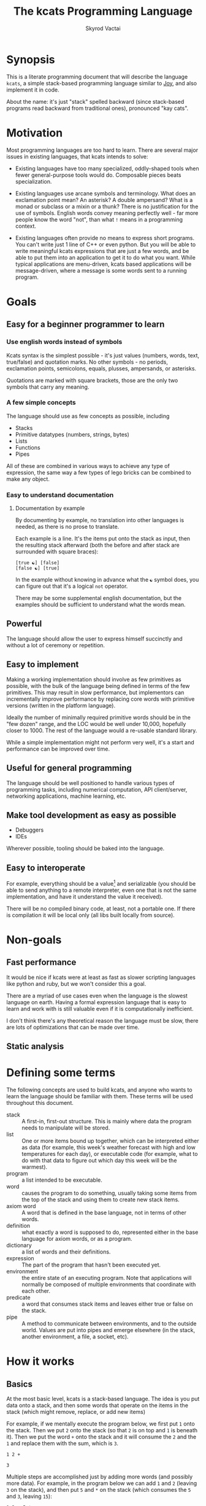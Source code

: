 # -*- mode: org; -*-
#+HTML_HEAD: <link rel="stylesheet" type="text/css" href="http://www.pirilampo.org/styles/readtheorg/css/htmlize.css"/>
#+HTML_HEAD: <link rel="stylesheet" type="text/css" href="http://www.pirilampo.org/styles/readtheorg/css/readtheorg.css"/>
#+HTML_HEAD: <style> pre.src { background: black; color: white; } #content { max-width: 1000px } </style>
#+HTML_HEAD: <script src="https://ajax.googleapis.com/ajax/libs/jquery/2.1.3/jquery.min.js"></script>
#+HTML_HEAD: <script src="https://maxcdn.bootstrapcdn.com/bootstrap/3.3.4/js/bootstrap.min.js"></script>
#+HTML_HEAD: <script type="text/javascript" src="http://www.pirilampo.org/styles/lib/js/jquery.stickytableheaders.js"></script>
#+HTML_HEAD: <script type="text/javascript" src="http://www.pirilampo.org/styles/readtheorg/js/readtheorg.js"></script>
#+HTML_HEAD: <link rel="stylesheet" type="text/css" href="styles.css"/>

#+TITLE: The kcats Programming Language
#+AUTHOR: Skyrod Vactai
#+BABEL: :cache yes
#+OPTIONS: toc:4 h:4
#+STARTUP: showeverything
#+PROPERTY: header-args:clojure :noweb yes :tangle src/kcats/core.clj :results value silent
#+TODO: TODO(t) INPROGRESS(i) | DONE(d) CANCELED(c)

* Synopsis
This is a literate programming document that will describe the
language =kcats=, a simple stack-based programming language similar to
[[https://en.wikipedia.org/wiki/Joy_(programming_language)][Joy]], and also implement it in code.

About the name: it's just "stack" spelled backward (since stack-based
programs read backward from traditional ones), pronounced "kay cats".
* Motivation
Most programming languages are too hard to learn. There are several
major issues in existing languages, that kcats intends to solve:

+ Existing languages have too many specialized, oddly-shaped tools
  when fewer general-purpose tools would do. Composable pieces beats
  specialization.

+ Existing languages use arcane symbols and terminology. What does an
  exclamation point mean? An asterisk? A double ampersand? What
  is a monad or subclass or a mixin or a thunk? There is no
  justification for the use of symbols. English words convey meaning
  perfectly well - far more people know the word "not", than what
  =!= means in a programming context.

+ Existing languages often provide no means to express short
  programs. You can't write just 1 line of C++ or even python. But you
  will be able to write meaningful kcats expressions that are just a
  few words, and be able to put them into an application to get it to
  do what you want. While typical applications are menu-driven, kcats
  based applications will be message-driven, where a message is some
  words sent to a running program. 
* Goals
** Easy for a beginner programmer to learn
*** Use english words instead of symbols
Kcats syntax is the simplest possible - it's just values (numbers,
words, text, true/false) and quotation marks. No other symbols - no
periods, exclamation points, semicolons, equals, plusses, ampersands,
or asterisks.

Quotations are marked with square brackets, those are the only two
symbols that carry any meaning. 
*** A few simple concepts
The language should use as few concepts as possible, including

+ Stacks
+ Primitive datatypes (numbers, strings, bytes)
+ Lists
+ Functions
+ Pipes

All of these are combined in various ways to achieve any type of
expression, the same way a few types of lego bricks can be combined to
make any object.
*** Easy to understand documentation
**** Documentation by example
By documenting by example, no translation into other languages is
needed, as there is no prose to translate.

Each example is a line. It's the items put onto the stack as input,
then the resulting stack afterward (both the before and after stack
are surrounded with square braces):

#+BEGIN_EXAMPLE
[true ☯] [false]
[false ☯] [true]
#+END_EXAMPLE

In the example without knowing in advance what the =☯= symbol does, you
can figure out that it's a logical =not= operator.

There may be some supplemental english documentation, but the examples
should be sufficient to understand what the words mean.
** Powerful
The language should allow the user to express himself succinctly and
without a lot of ceremony or repetition.
** Easy to implement
Making a working implementation should involve as few primitives as
possible, with the bulk of the language being defined in terms of the
few primitives. This may result in slow performance, but implementors
can incrementally improve performance by replacing core words with
primitive versions (written in the platform language).

Ideally the number of minimally required primitive words should be in
the "few dozen" range, and the LOC would be well under 10,000,
hopefully closer to 1000. The rest of the language would a re-usable
standard library.

While a simple implementation might not perform very well, it's a
start and performance can be improved over time.
** Useful for general programming
The language should be well positioned to handle various types of
programming tasks, including numerical computation, API client/server,
networking applications, machine learning, etc.

** Make tool development as easy as possible
+ Debuggers
+ IDEs

Wherever possible, tooling should be baked into the language.
** Easy to interoperate
For example, everything should be a value[fn:1] and serializable (you
should be able to send anything to a remote interpreter, even one that
is not the same implementation, and have it understand the value it
received).

There will be no compiled binary code, at least, not a portable
one. If there is compilation it will be local only (all libs built
locally from source). 

[fn:1] Everything that makes sense to be a value. References to
real-world resources (like files on a particular disk or network
connections to a particular destination, etc) don't make sense to
serialize. The idea here is that non-serializable items will be just
pipes (and perhaps intermediate objects used to create a pipe, like
File objects, Streams etc).

* Non-goals
** Fast performance
It would be nice if kcats were at least as fast as slower scripting
languages like python and ruby, but we won't consider this a goal.

There are a myriad of use cases even when the language is the slowest
language on earth. Having a formal expression language that is easy to
learn and work with is still valuable even if it is computationally
inefficient.

I don't think there's any theoretical reason the language must be
slow, there are lots of optimizations that can be made over time.
** Static analysis
* Defining some terms
The following concepts are used to build kcats, and anyone who wants
to learn the language should be familiar with them. These terms will
be used throughout this document.
- stack :: A first-in, first-out structure. This is mainly where data
  the program needs to manipulate will be stored.
- list :: One or more items bound up together, which can be
  interpreted either as data (for example, this week's weather
  forecast with high and low temperatures for each day), or executable
  code (for example, what to do with that data to figure out which day
  this week will be the warmest).
- program :: a list intended to be executable.
- word :: causes the program to do something, usually taking some
  items from the top of the stack and using them to create new
  stack items. 
- axiom word :: A word that is defined in the base language, not in
  terms of other words.
- definition :: what exactly a word is supposed to do, represented
  either in the base language for axiom words, or as a
  program.
- dictionary :: a list of words and their definitions.
- expression :: The part of the program that hasn't been executed yet.
- environment :: the entire state of an executing program. Note that
  applications will normally be composed of multiple environments that
  coordinate with each other.
- predicate :: a word that consumes stack items and leaves either true
  or false on the stack.
- pipe :: A method to communicate between environments, and to the
  outside world. Values are put into pipes and emerge elsewhere (in
  the stack, another environment, a file, a socket, etc).
* How it works
** Basics
At the most basic level, kcats is a stack-based language. The idea is
you put data onto a stack, and then some words that operate on the
items in the stack (which might remove, replace, or add new items)

For example, if we mentally execute the program below, we first put
=1= onto the stack. Then we put =2= onto the stack (so that =2= is on
top and =1= is beneath it). Then we put the word =+= onto the stack
and it will consume the =2= and the =1= and replace them with the sum,
which is =3=. 
#+BEGIN_SRC kcats :results code :exports both
1 2 +
#+END_SRC

#+RESULTS:
#+begin_src kcats
3
#+end_src
#+latex: \caption{result}
Multiple steps are accomplished just by adding more words (and
possibly more data). For example, in the program below we can add =1=
and =2= (leaving =3= on the stack), and then put =5= and =*= on
the stack (which consumes the =5= and =3=, leaving =15=):

#+begin_src kcats :results code :exports both
1 2 + 5 *
#+end_src

#+RESULTS:
#+begin_src kcats
15
#+end_src

Here's how it would look step by step (where the =|= separates the
program that hasn't run yet - on the right, from the stack on the
left). The stack's top item is just to the left of the =|=.

#+begin_example
              | 1 2 + 5 * 
            1 | 2 + 5 * 
          1 2 | + 5 *
            3 | 5 *
          3 5 | *
           15 |  
#+end_example

When there is nothing remaining to the right of the =|=, the program
is finished. The result is what is left on the stack (in this case
=15=).

Words can also operate on lists (which will be enclosed in square
brackets, like =[1 2 3]=). You can see below the word =join= combines
two lists.

#+begin_src kcats :results code :exports both
 [1 2 3] [4 5] join
#+end_src

#+RESULTS:
#+begin_src kcats
[1 2 3 4 5]
#+end_src

** Programs that write programs
Things get interesting (and powerful) when you realize you can
manipulate programs exactly the same way as you can any other data.

One thing you can do with a list, is treat it like a program and
=execute= it. Notice that on the 5th and 6th line below, the word
=execute= takes the list from the top of the stack on the left, and
puts its contents back on the right, making it part of the program
remaining to be run!
#+begin_example
                      | 4 5 6 [* +] execute
                    4 | 5 6 [* +] execute
                  4 5 | 6 [* +] execute
                4 5 6 | [* +] execute
          4 5 6 [* +] | execute
                4 5 6 | * +
                 4 30 | +
                   34 |
#+end_example
Note that, when =* += gets moved back to the expression,
there wasn't anything else in the expression. But often there would be
something there. =* += would have gone in *front* of anything
else that was there and been executed first. In other words the
expression acts just like a stack - the last thing in is the first
thing out.

The same way we used =join= to combine two lists, we can combine two
small programs into one, and then =execute= it:

#+begin_src kcats :results code :exports both
4 5 6 [+] [*] join execute
#+end_src

#+RESULTS:
#+begin_src kcats
44
#+end_src

Note that words inside lists don't perform any action when the list is
put on the stack. You can think of it as a quote, a message being
passed along and not acted upon until it reaches the recipient.

** Data types
*** Words
In kcats, words have two main types
+ verbs, which result in actions being performed, and are defined in
  the dictionary
+ nouns or adjectives, which are used as labels or names for things,
  and are not in the dictionary.

The first type, verbs, are used directly in the execution of programs:

#+begin_src kcats :results code :exports both
  1 clone 2 swap
#+end_src

#+RESULTS:
#+begin_src kcats
1 2 1
#+end_src

The second type are used inside lists, often as keys in a map. These
words are never executed, they're used more like you'd use strings or
keywords in other programming languages.

#+begin_src kcats :results code :exports both
  [foo bar baz] [quux] unwrap pack
#+end_src

#+RESULTS:
#+begin_src kcats
[foo bar baz quux]
#+end_src

Note the use of =unwrap= here. What's wrong with just trying to =pack=
=quux= directly into the list? The problem is when kcats encounters a
word during execution, it checks the dictionary to see what to do. If
the word isn't isn't in the dictionary, that's an error.

#+begin_src kcats :results code :exports both
  [foo bar baz] quux pack
#+end_src

#+RESULTS:
#+begin_src kcats
  [[type error]
   [asked [quux]]
   [reason "word is not defined"]
   [unwound [quux pack]]]
  [foo bar baz]
#+end_src

What we want is to get =quux= onto the stack by itself without actually
executing it. We can do that with =[quux] unwrap=. The word =unwrap= does
just what it says, removes the list wrapper and leaves a bare word on
the stack. Another way to go about this is to use =join= so we don't
need =unwrap=:

#+begin_src kcats :results code :exports both
  [foo bar baz] [quux] join
#+end_src

#+RESULTS:
#+begin_src kcats
[foo bar baz quux]
#+end_src

*** Booleans
Kcats doesn't have traditional boolean values =true= and =false=. In
kcats decision making, an empty list =[]= acts like =false=, and
anything else acts like =true=.

#+begin_src kcats :results code :exports both
  [] ["yes"] ["no"] branch
#+end_src

#+RESULTS:
#+begin_src kcats
  "no"
#+end_src

#+begin_src kcats :results code :exports both
  "anything" ["yes"] ["no"] branch
#+end_src

#+RESULTS:
#+begin_src kcats
  "yes"
#+end_src

Some words will return the word =true=, but it's not really a boolean,
it's just the word =true= which has no special meaning other than that
it's an arbitrary truthy value (remember anything that's not an empty
list is "truthy", so any word, including the word =true= is truthy). For
convenience, =true= has been added to the dictionary, so you do not have
to quote it. It evaluates to itself.

#+begin_src kcats :results code :exports both
  3 odd?
#+end_src

#+RESULTS:
#+begin_src kcats
  true
#+end_src


*** Lists
Lists are just multiple items bound up into a single unit, where their
order is maintained.

**** Comprehension
See the word =step=, which runs the same program on each item in a list.

#+begin_src kcats :results code :exports both
0 1 10 range [+] step
#+end_src

#+RESULTS:
#+begin_src kcats
45
#+end_src

Similar to =step=, but more strict, is =map=, which only allows the
program to work on a given item and can't mess with the rest of the
stack:

#+begin_src kcats :results code :exports both
1 10 range [3 *] map
#+end_src

#+RESULTS:
#+begin_src kcats
[3 6 9 12 15 18 21 24 27]
#+end_src

*** Associations
An association looks just a list of pairs, like this:
#+begin_src kcats
  [[name "Alice"]
   [age 24]
   [favorite-color "brown"]]
#+end_src

However there are some words you can use that make a list behave a bit
differently. For example:

#+begin_src kcats :results code :exports both
  [[name "Alice"]
   [age 24]
   [favorite-color "brown"]]

  [age] 25 assign
#+end_src

#+RESULTS:
#+begin_src kcats
[[name "Alice"] [age 25] [favorite-color "brown"]]
#+end_src

Here we want to reset Alice's age - but we don't want to create a new
item, we want to find the existing one and replace it. It will create
a new item if it doesn't exist:

#+begin_src kcats :results code :exports both
  [[name "Alice"]
   [age 24]
   [favorite-color "brown"]]

  [department] "Sales" assign
#+end_src

#+RESULTS:
#+begin_src kcats
[[favorite-color "brown"] [name "Alice"] [department "Sales"] [age 24]]
#+end_src

Notice that the order of the items is not preserved. Once you treat a
list as an association, it "sticks" - it acts like an association from
then on and order is no longer guaranteed to be maintained.

We can improve upon our example that incremented Alice's age
(presumably after her birthday) with the word =update=. That will run a
program on the value of whatever key (or keys) you specify.

#+begin_src kcats :results code :exports both
  [[name "Alice"]
   [age 24]
   [favorite-color "brown"]]

  [age] [inc] update
#+end_src

#+RESULTS:
#+begin_src kcats
[[name "Alice"] [favorite-color "brown"] [age 25]]
#+end_src

Note that associations and lists look the same when printed but
testing them for equality can reveal they are not the same:

#+begin_src kcats :results code :exports both
  [[name "Alice"]
   [age 24]
   [favorite-color "brown"]]

  [age] [inc] update

  [[name "Alice"]
   [age 25]
   [favorite-color "brown"]]

  =
#+end_src

#+RESULTS:
#+begin_src kcats
[]
#+end_src

Here we are comparing an association with a list. The === operator has
no way of knowing whether you want the list semantics (which does care
about order), or the association semantics (which doesn't care). It
defaults to the more strict rules, so they are not equal.

The act of using a list as an association (by applying words to it
like =assign= or =update=) will convert it to an association, but what if
you just want to convert a list without doing anything else?

You can use the word =association= to convert the list to an association:

#+begin_src kcats :results code :exports both
  [[name "Alice"]
   [age 24]
   [favorite-color "brown"]]

  [age] [inc] update

  [[name "Alice"]
   [age 25]
   [favorite-color "brown"]]

  association =
#+end_src

#+RESULTS:
#+begin_src kcats
true
#+end_src

** Error handling
In kcats, when a program encounters an error, an error object is
placed on the stack instead of the usual result.

#+begin_src kcats :results code :exports both
2 3 "four" * + 
#+end_src

#+RESULTS:
#+begin_src kcats
  [[type error]
   [reason "type mismatch"]
   [asked [number]]
   [unwound [* +]]]
  "four" 3 2
#+end_src

Notice the =unwound= field contains the rest of the program that
remained when the error occurred.

We can fix the problem and continue, but only if we can stop the
unwinding before our entire program is unwound. We can do that using
the word =recover=, which takes two programs: =p= and =r=, =p= is run and if
it results in an error, the unwinding is limited to =p= and then =r= is
run. When ==r= runs, the error object is on the top of stack. If there is no
error, =r= does not run.

In the program below, we recover by discarding the error and the
string "four", and replacing it with the number =4=. Then trying the
operations =* += again.
#+begin_src kcats :results code :exports both
  2 3 "four" [* +] [discard discard 4 * +] recover
#+end_src

#+RESULTS:
#+begin_src kcats
14
#+end_src

The problem with the usage of =recover= above is that we had to specify
the arithmetic words twice - once in =p= and again in =r= in case they
failed the first time. Remember those operations are saved in the
=unwound= field of the error, and we can access them and even =execute=
them. There is a word that does this for you: =retry=: it takes an error
on the top of stack, and executes its =unwound= program.

#+begin_src kcats :results code :exports both
  2 3 "four" [* +] [[discard 4] dip retry] recover
#+end_src

#+RESULTS:
#+begin_src kcats
14
#+end_src

In the above program, after the error occurs, we discard the string
underneath the error and replace it with the integer =4=.

Sometimes you need to raise your own errors, you can do that with
=fail=.

Sometimes you want to handle some errors but not others. There's no
error type matching like you'd find with java's =catch=. You have to
recover, examine the error, and if it's one you don't want to handle,
re-activate it with =fail=.
** Coordination and Input/Output
*** Basics
In kcats, both coordination and input/output are done with =pipes=. See
the [[Defining some terms][definition]] for pipe.

Let's take a common example of coordination. Your program has to do
several very long and intensive calculations but doesn't want to make
the user wait to do other things. The way that's done in kcats is by
creating multiple environments, and have them communicate with each
other using pipes. You can send any value through a pipe that you
could put onto the stack, including other pipes. You can =clone= a pipe
to give access to it to more than one environment.

There are two main operations a pipe supports: =put= and =take=. You
either put an item in, or take an item out. Either one of those
operations may *block*, if the pipe is either full (when putting) or
empty (when taking). Your environment would have to wait for some
other environment to take something out so there's space to put, or
put something in so that there's something to take out.

All pipes share the =put= and =take= operations but they can differ in
other ways. For example, the pipe you get when writing to a file will
only accept bytes. Trying to put any other type will cause an
error. Pipes also have varying capacity to hold items. Imagine a pipe
that has no length at all, it's just a hole in a thin wall. It doesn't
hold anything - you can only pass an item through if there's someone
on the other side of the wall already waiting to accept it. That's
called a =handoff=, and is the most common coordination pipe. Other
pipes have a capacity. Imagine a pipe where even if no one is taking
anything out of it, you can still put 10 items into it before it will
stop accepting more. That is a pipe with a capacity of 10 items.

*** Input/output
Let's look at how we do I/O using files as an example - let's say we
want to write the word =foo= to a file called =bar=:
#+begin_src kcats :results code
  [[file "bar"]] pipe-in ;; create the pipe to the given file "foo"
  "foo" bytes ;; we have to convert string to bytes first, using the word
        ;; =bytes=.
  put ;; finally, put the bytes into the pipe, and they are written to
      ;; the file
#+end_src

#+RESULTS:
#+begin_src kcats
[[type pipe] [file "bar"]]
#+end_src

Neither =put= nor =take= consume the pipe from the stack, for convenience,
as most of the time you'll want to use it again.

Let's look at reading from a file:

#+begin_src kcats :results code
[[file "bar"]] pipe-out
take string
#+end_src

#+RESULTS:
#+begin_src kcats
"foo" [[file "bar"] [type pipe]]
#+end_src

Note that the amount of bytes you'll get from a file on each take, is
limited. You will only get the entire contents if the file is
small. To get the entire contents at once, use the word =assemble=,
which takes an additional program that combines the latest take with
what's been accumulated so far. 

#+begin_src kcats :results code
"" [string join] [[file "bar"]] pipe-out   assemble
#+end_src

* Implementations
+ [[file:prototype.org::*Prototype implementation][Prototype implementation]]
+ [[file:production.org::*Production implementation][Production implementation]]
* Using
** Building
*** Dependencies
+ emacs
+ Runtime/compiler for the implemenation you're trying to run

*** Creating the source
The source is contained within these org files, along with annotations
and other non-code information. To generate the source code (that the
runtime or compiler needs as separate files) before running or
building, open the org file for the given implementation, and run
=M-x= =org-babel-tangle=.

See [[*Build without using emacs interactvely][Build without using emacs interactvely]]
*** Building and Running
See the Using heading in the file for the implementation you want to
use.
** Debugging
*** Overview
In kcats, we don't need an external debugger. We can debug our
programs right in the kcats interpeter. We can specify the program to
run and step through it.

Let's say this is the program we want to step through. This is how we'd normally run it:
#+begin_src kcats :exports both :results code
0 1 5 inc range [+] step
#+end_src

#+RESULTS:
#+begin_src kcats
15
#+end_src

To debug, we put it into an environment object which we can then use debugging words like =advance=:

#+begin_src kcats :exports both :results code
  [[expression [0 1 5 inc range [+] step]]] environment
  [advance] 6 times
  eval-step
#+end_src

#+RESULTS:
#+begin_src kcats
  [[stack [[+] 1 0]]
   [expression [execute [2 3 4 5] [+] step]]]
#+end_src

Note that =advance= is like =step-over= in a traditional debugger, and
=eval-step= is like =step-into=.  So above we advance until we reach the
word =step= in the program, and then we step into it. We end up showing
the environment in the middle of execution. The stack has a program
=[+]= on top, and the next word is =execute= which will run that program.

** Developing
*** Emacs mode
#+BEGIN_SRC emacs-lisp
  (defface kcats-brackets 
    '((((class color)) (:foreground "DimGrey" :weight bold)))
    "kcats brackets" :group 'faces)
  (defface kcats-stackop 
    '((((class color)) (:foreground "LightGreen" :inherit 'font-lock-keyword-face)))
    "kcats stack manipulation operation" :group 'faces)

  (defconst kcats-font-lock-keywords
        `(("\\[\\|\\]" 0 'kcats-brackets)
          (";;.*" 0 'font-lock-comment-face)
          (,(regexp-opt '("swap" "swapdown" "discard" "sink" "float" "clone" "snapshot" "evert") 'words) . (0 font-lock-builtin-face))
          (,(regexp-opt '("true" "false" "[]") 'words) . (0 font-lock-keyword-face))
          (,(regexp-opt '("first" "second" "pack" "unpack" "step" "filter"
                          "map" "count" "join" "rest" "wrap" "unwrap" "reverse") 'words) . (0 font-lock-function-name-face))
          (,(regexp-opt '("execute" "dip" "dipdown" "shield" "shielddown" "shielddowndown" "inject"
                          "loop" "while" "if" "branch" "recur" "times") 'words) . '(0 font-lock-preprocessor-face))
          ("#?\"" 0 'double-quote prepend)))

  (add-hook 'kcats-mode-hook (lambda () (font-lock-add-keywords nil kcats-font-lock-keywords)))

  (require 'smie) ;; indentation engine

  (setq kcats-mode-syntax-table (let ((table (make-syntax-table)))
      ;; Initialize ASCII charset as symbol syntax
      (modify-syntax-entry '(0 . 127) "_" table)

      ;; Word syntax
      (modify-syntax-entry '(?0 . ?9) "w" table)
      (modify-syntax-entry '(?a . ?z) "w" table)
      (modify-syntax-entry '(?A . ?Z) "w" table)

      ;; Whitespace
      (modify-syntax-entry ?\s " " table)
      (modify-syntax-entry ?\xa0 " " table) ; non-breaking space
      (modify-syntax-entry ?\t " " table)
      (modify-syntax-entry ?\f " " table)
      ;; Setting commas as whitespace makes functions like `delete-trailing-whitespace' behave unexpectedly (#561)
      (modify-syntax-entry ?, "." table)

      ;; Delimiters
      (modify-syntax-entry ?\[ "(]" table)
      (modify-syntax-entry ?\] ")[" table)

      ;; Others
      (modify-syntax-entry ?\; "<" table) ; comment start
      (modify-syntax-entry ?\n ">" table) ; comment end
      (modify-syntax-entry ?\" "\"" table) ; string
      (modify-syntax-entry ?\\ "\\" table) ; escape

      table))

  (define-derived-mode kcats-mode fundamental-mode "kcats"
    "major mode for editing kcats."
    (set-syntax-table kcats-mode-syntax-table)
    (setq-local comment-start ";") ;; try ";;"
    (setq-local comment-end "")

    (smie-setup nil (lambda (method arg)
                      (when (eq method :list-intro)
                        t)))
    (setq font-lock-defaults '(kcats-font-lock-keywords)))

  (add-to-list 'auto-mode-alist '("\\.kcats\\'" . kcats-mode))
  (defun my-restart-kcats-mode ()
    (interactive)
    (let ((kcats-mode-hook nil))
      (normal-mode)))

  (defun kcats-format-buffer ()
    "Format the current buffer according to the kcats language style."
    (interactive)
    (save-excursion
      (goto-char (point-min))
      (while (not (eobp))
        (pcase (char-after)
          (?\[ (kcats-indent))
          (?\] (kcats-dedent))
          (_ (forward-char)))))
    (goto-char (point-min))
    (while (search-forward "[[" nil t)
      (replace-match "[  ["))
    (goto-char (point-min))
    (while (search-forward-regexp "\\(\\[\\|\\]\\)[[:space:]]+\\(\\[\\|\\]\\)" nil t)
      (replace-match "\\1\\2")))

  (defun kcats-indent ()
    "Increase the indentation level by 2 spaces."
    (beginning-of-line)
    (indent-line-to (+ (current-indentation) 2)))

  (defun kcats-dedent ()
    "Decrease the indentation level by 2 spaces."
    (beginning-of-line)
    (indent-line-to (max (- (current-indentation) 2) 0)))
#+END_SRC

#+RESULTS:
: my-restart-kcats-mode

*** org-babel mode
#+BEGIN_SRC emacs-lisp
(defun org-babel-execute:kcats (body params)
  "Execute a block of kcats code with org-babel."
  (org-babel-eval
   kcats-babel-executable
   body))

(defcustom kcats-babel-executable "kcats"
  "Location of the kcats binary"
  :type 'string
  :group 'kcats-babel)
#+END_SRC

#+RESULTS:
: kcats-babel-executable

*** Repl mode
#+begin_src emacs-lisp
  (require 'comint)

  (defun kcats-send (proc code)
    "Send the CODE to the kcats interpreter and return the result."
    (message "Sending: %s" code)
    (let* ((code-len (+ (length code) 1))
           (code-str (format "%d\n%s" code-len code)))
      (with-temp-buffer
        (insert code-str)
        (process-send-region proc (point-min) (point-max)))
      (process-send-string proc "\n")
      ;;(accept-process-output proc)
      ))

  (defun kcats-repl ()
    "Start a REPL for process kcats."
    (interactive)
    (let ((buffer (get-buffer-create "*kcats* REPL")))
      (switch-to-buffer buffer)
      (unless (comint-check-proc buffer)
        (let ((buffer (comint-exec buffer "foo" "/home/user/.cargo/bin/kcats" nil '("-i")))
              (process (get-buffer-process buffer)))
          (set-process-buffer process buffer)
          (set-process-query-on-exit-flag process nil)
          (set-process-sentinel
           process
           (lambda (process event)
             (when (string= event "finished\n")
               (message "kcats process terminated.")))))
        (kcats-repl-mode))))

  (define-derived-mode kcats-repl-mode comint-mode "kcats REPL"
    "Major mode for interacting with the foo process."
    (setq comint-prompt-regexp "^>")
    (setq comint-use-prompt-regexp t)
    (setq comint-input-sender 'kcats-send))

#+end_src

#+RESULTS:
: kcats-repl-mode

* Contributing
** Bug reports
Instead of opening a github issue, add a =TODO= subheading to the
[[*Issues][Issues]] heading. Commit the change and submit it as a pull request. In
the branch where that issue is being fixed, it will be changed to
=INPROGRESS=. When the issue is fixed, the heading will be
removed. (If you disagree that it's been fixed, submit a PR that
reverts the commit to remove it).

You can edit this file right on github, in your own fork of the
project, if you prefer.

Why do things this weird way? I don't want to rely on github, nice as
it is.
* Issues
** TODO Build without using emacs interactvely
Users should not be required to know emacs to build the project, only
have it installed. The build should be accessible from bash without
having to use emacs interactively. 
** INPROGRESS Remove platform interop from lexicon
That was only there as a cheat when there was only the prototype
implementation. The platforms are different and their function names
don't belong in the lexicon.

I'm not even sure there should be platform interop at all - it doesn't
appear to be possible in the rust impl anyway.

So far what I've done is have some lower level words actually in the
dictionary but marked them like `++lookup`. I haven't decided what to
do about this yet. Lower level words probably should just be first
class citizens and I just need to think of better names. Right now the
low level (single-depth) lookup is `++lookup` and the user-facing
`lookup` does the arbitrary depth. In this case, the user-facing name
probably needs to change to reflect what it does (something like
`drill` or `extract`), and then the low level can just be `lookup`.

That means for all the i/o and crypto interactions, there needs to be
low-level words. I'm not sure yet how to prevent namespace pollution,
as one of the design choices is
** TODO 'unassign' doesn't take a keylist, only a single key
Should change to match =assign= and =lookup=, accept a list instead of
a single bare word.
** INPROGRESS More support for nested/related envs
Debuggers, spawning, ingesting etc
** TODO Graphical environment browser/editor 
It would be nice to have a graphical display of all the environments
in an application, and be able to 
+ Drill into the environment and read the stack/expression/dictionary
+ Pause/resume execution
+ Apply debugging (breakpoint, step etc)
+ View pipes and what/where they connect to (draw lines if they
  connect somewhere else in the app)
+ Manually put things into pipes or take them out
+ Create new envs
+ Persist changes
+ Revert changes
** TODO Code distribution method
Let's say we write an app or library, how do we distribute it?

This ties in with durability - where do we store things in general,
and not just libraries? kcats does support the filesystem but I would
like that to be for compatibility only. The "native" kcats way of
storing and retrieving things should be via hash keys. There may also
be a fact database, probably with sparse tables (aka eavt format).

It brings up the question of what should "come with" the language. I
am thinking maybe there's a "barebones" version of the language with
no library management or anything. Then on top of that, build some
durability and networking to distribute code and other data. Then the
question is, what do we need to support in the base language? Seems
like there needs to be database/network functionality there, but
unused? Maybe make it a feature flag?

Let's explore the various options
*** Durability
It's tempting to want the flexibility of EAV (where there's basically
just one big db table with 3 columns and every attribute is a row).

However this may be a little hasty. Perhaps what we're really after
here is custom tables - the idea being that each user's db schema
might be different depending on what data is important to them.

We've basically got a database schema consensus problem. Maybe Alice
has a table CATS with columns SIZE COLOR AGE and Bob has a table CATS
with columns HEIGHT COAT-COLOR AGE. How do they share data? The two
tables are not really compatible without a specialized conversion tool
and even then some data would be missing. So Alice and Bob ideally
should agree on what a CATS schema is, otherwise they can't really
share CAT facts. The advantage of EAV might be that even if they had
different schemas they could stlil perhaps meaningfully talk about AGE
and possibly even COLOR (with a bit of intervention, or even another
fact that equates COLOR and COAT-COLOR in CATS).

The drawback of EAV is of course that it would perform rather terribly
as the database grows. I can't say for sure how many facts could
potentially be stored here, but here are some constraints:

+ Assume individual data only (no facebooks that store millions of
  people's data)
+ Assume popularity of the app (users may try to cram every fact they
  "know" into this db)
+ Assume there's some kind of garbage collection - Alice may collect
  weather observations or predictions constantly but doesn't need to
  keep old data. Maybe facts have a TTL? Not sure how that could be
  determined automatically.

 It's hard to estimate how large the db might get, but I suspect a
  lower bound of supporting 1M entries is safe. As for upper bound,
  it's more difficult to say, but I would think the hardware limits of
  mobile devices would come into play. As of 2023 I think a db size on
  the order of 10gb would be approaching the device's capability
  limits, so maybe 100M entries or so. I think it would be difficult
  to get an EAV database to perform well at that size, especially on
  mobile. Note datomic can handle that size so it's theoretically
  within reach.

  It may be possible to pick a standard db now (sqlite maybe) and not
  worry too much about performance. As long as the facts are portable
  to another db (which shouldn't be that hard), the issue can be
  revisited when it becomes an issue.

  Even using sqlite though, just building proper queries may be
  difficult. It may be possible to skirt that problem too and just do
  a minimal query to get a dataset that fits easily in memory and then
  post-process the rest. Let's say the query is "List all predictors
  (people who made predictions) and their accuracy", you could get all
  the unique predictor ids in a query, then one by one get all their
  predictions, then get all the relevant observations and compare
  them. Slow but not the type of query that will be done often, and
  possibly indexable.
**** Possible dynamic sql db
One possible design is to just use plain old sql (sqlite?) and create
normal tables. However the table names would be namespaced, possibly
with some sort of hash. That way, one person's "Customer" schema could
be in the same database as another person's without interfering.

So for example, the kcats language might need to keep track of library
dependencies. There could be a table =dependencies-01234abcd= with
columns =name=, =version=, =hash=, =blob= etc. Anything else wanting to use the
same schema could refer to it by hash. It would be possible to have
foriegn keys too.

One thing we want to avoid is having kcats users writing sql query
strings, that is not the idiomatic way of dealing with i/o. What
should happen is there's a =query= word that takes a program and db
descriptor of where the db is, and returns a pipe (where results come
out). The program is a "query equivalent" and would need to be
translated to sql and post-processed. This is very much nontrivial and
a naive implementation probably wouldn't perform well but we will try
it anyway. For example instead of writing

#+begin_src sql
  insert into Customers (name, age) values ("Bob", 25); 
  select * from Customers where name="Bob";
#+end_src

you'd write something like
#+begin_src kcats
  customers [[name "Bob"] [age 25]] put
  
  customers [[name] lookup "Bob" =] filter
#+end_src

and 
And then the translation would see we're selecting from customers,
then there's a filter. The filter might not translate to sql so it
will either just select all, or if it sees a certain format for the
predicate it can translate to a =where= clause. This is going to be
complex and bug prone but hopefully can be done in a way that the
worst case is poor performance and then iterate to get better
speed.


I suppose content distribution might need to be done
alongside this.

** TODO Clean up all the vector conversion
I've been calling =vec= a lot, sometimes just so the list will print
out with square braces. I now have a =repr= function that could do
this, so using =vec= for that purpose is no longer needed.

However, I can't get rid of all of them- for example, calling =conj=
on a vector vs list adds at different ends of the list so they are not
interchangeable in that respect. It may be dangerous to leave any
lists lying around if they might get conjed onto expecting it to go on
the end.
** DONE org-babel-execute for kcats
** TODO At least one example for each word in lexicon
#+begin_src kcats
10 0.5 *
#+end_src

#+RESULTS:
: 5

#+begin_src kcats
"foo" bytes
#+end_src

#+RESULTS:
: #b64 "Zm9v"

#+begin_src kcats
[[a b] [c [[d e]]]] [c d] 5 assign
#+end_src

#+RESULTS:
: [[c [[d 5]]] [a b]]

#+begin_src kcats
[[a b] [c []]] [c] [[d 5]] association assign
#+end_src

#+RESULTS:
: [[c [[d 5]]] [a b]]

#+begin_src kcats
[[a b] [c [[d e]]]] [1 1 0 1] 5 assign
#+end_src

#+RESULTS:
: [[a b] [c [[d 5]]]]

#+begin_src kcats
[[a b] [c [[d e]]]] [1 0] 5 assign
#+end_src

#+begin_src kcats
  4 3 [>] shield [wrap [wrap] dip] dip sink branch 
#+end_src

#+RESULTS:
: 4

#+begin_src kcats
  true 4 2  branch
#+end_src

#+RESULTS:
: [[asked [program]] [reason "type mismatch"] [type error] [unwound [branch]]] 2 4 true

#+begin_src kcats :results code
  5
  [1 2 "oh fudge"]
  [[+]
   []
   recover]
  map
#+end_src

#+RESULTS:
#+begin_src kcats
[[[type error] [reason "word is not defined"] [asked [handle]] [unwound []]] [[unwound []] [asked [handle]] [reason "word is not defined"] [type error]] [[asked [number]] [type error] [reason "type mismatch"] [unwound [+]]]] 5
#+end_src

#+begin_src kcats
5 1 [+] [] recover
#+end_src

#+RESULTS:
: [[unwound []] [asked [handle]] [reason "word is not defined"] [type error]] 1 5

#+begin_src kcats
1 type
#+end_src

#+RESULTS:
: number

#+begin_src kcats
5.01 5 0.1 swap [- abs] dip <
#+end_src

#+RESULTS:
: true

* Notes
** Higher level persistence abstraction
I wonder whether kcats should have any notion of files and sockets at
all. Sort of like java doesn't have any notion of memory addresses or
malloc/free - it operates at a higher level and handles mem management
for you. Maybe kcats handles persistence for you. This may be a sort
of chicken/egg problem where I need a network protocol to help w
persistence and I want that protocol to include kcats as a
language. Can they be bootstrapped as a single unit? Seems possible
but not easy. Persistence might involve having another party store
data for you, which might involve identity (to limit access) and money
(to incentivize someone to keep your data for later). That might be a
bit of a reach for a programming standard lib to handle.

And then there's the question of interop with other programs, how
would they communicate if kcats doesn't know what a file or socket is?
Maybe it can know what a file/socket is but you don't need to use it
except as interop (like clojure's java interop or java's jni).

So what would this look like?

Instead of telling the program *where* to persist, you just want it
persisted and you get a sort of claim check (maybe the hash of the
data?). Then to get it back later, you present the claim
check. Persistence is a best-effort deal (you can't be 100% sure no
disaster could wipe it out). So maybe also include some optional
params to indicate:

+ how long until you might need this again
+ how long you can wait between requesting it and getting it
+ how disaster-proof it needs to be
+ how much you're willing to pay to store it

Maybe we can even put messaging under this model - after all, sending
someone a message is in fact making a copy of data you have. You don't
necessarily want to retrieve it later though.

Computing might be better thought of as a worldwide resource - you
might not be able to trust someone else to do a computation for you
(yet, unless it's a specific type where you can verify without doing
the full computation yourself) but you can trust them with storage
(given enough redundancy - they can't steal your data because it's
encrypted).
** DHT of hash:content
This can be distributed storage of names and what they point to.

Let's say you have a file, "my-book-report", and later you want to be
able to retrieve it using that name. You hash the file, and
separately, the name (possibly after encrypting them to yourself), and
call the DHT store function on H(name), H(file). Later when you need
to get the file, you hash the name again and call DHT get on
H(name). You get the hash back which you can use to get the content
(from a separate system - either a local hash-based filesystem or
bittorrent-like sharing system, or ipfs)

This could also be used to map names to anything else - people,
machines, code libraries etc.
** File distribution

** Object construction, caching
Often we create objects similar to java construction, where the input
and output are informationally equivalent (you can reconstruct the
output from the input anytime you want, and sometimes vice versa).

It might be nice if kcats didn't force you as a user to do this type
of operation and just let you use the original data.

For example, lets say you have =[[file "/tmp/foo"]]=. That's an
association of =file= (a type) to a string. Really what that means is
we're referring to a file on disk. In java we'd construct a =File=
object with =new File("/tmp/foo")=. It'd be nice if everywhere in
kcats you never needed a =File= object and could use the original
descriptor instead (or a pipe you've already created, if state
matters). On the jvm platform obviously somewhere a =File= object
would get created but that should be hidden from view. How would that
work?

I thought of a word like =derive= that caches these things? Maybe it
would keep a cache of previously derived things and just return the
answer if asked again (like memoized function in clojure and could
even be implemented that way). It would also have a mapping of *how*
to derive one thing from another. eg =[[file "foo"]]= and create a
pipe-in to write to it. You'd first need an inputstream to the file
(as inputstream is what the pipe protocol is actually using).

The thing is, inputstreams are not values. They're stateful, pointers
to places on disk. So we probably can't cache them nor need to.

=derive= would be more for things like crypto keys created from a
seed.

For pipes, we need to go from a descriptor, to some platform specific
object, to a pipe. How do we keep platform specific code isolated? I'm
hesitant to make public abstractions for anything but pipes. I don't
want a =file= word that creates file objects from descriptors, kcats
users should never see that. The only solution I can think of is to
just leave the platform-specific code where it is, and have some kind
of switching mechanism like clj/cljs has.


*** Platform specific definitions
It's not good to have platform-specific code in the lexicon. That's
supposed to be a standard library, pure kcats and loaded without issue
no matter which platform.

However, it's also nice to have platform interop so we can leverage
the platform. The question is, how do we isolate the interop stuff?

It seems clear that it would be useful to have kcats words to deal
with platform-specific objects. For example, jvm's streams, files,
sockets etc. Bytes often come from these sources but kcats doesn't
deal with them officially, it only uses pipes. But we have to create a
pipe from these things.
** Adjectives and other parts of speech 
It might be nice to make kcats read more like english. 

#+BEGIN_SRC kcats
[room little green paint]
[[[type room]]] | little green paint
[[[type room] [size little]]] | green paint

#+END_SRC
** Contextual words
It might be nice to have certain words defined only in
context. However it could be argued that the stack *is* the
context. Can we put more words on the stack? Seems plausible - put a
dictionary on the stack and step thru execution of a program just as
if it was a nested env, merging the new dictionary into the original.

But i'm not sure this is a good idea. We already have
multimethod-based words. What added value would contextual words give?


* Example programs
** Factorial
*** Recursive definition 
#+BEGIN_SRC kcats
10 
[fact [[clone 0 =]
       [discard 1]
       [clone dec fact *]
       if]]
inscribe
fact
#+END_SRC

*** Recursive with recur
#+BEGIN_SRC kcats
10
[1 <=]
[]
[clone dec]
[execute *]
recur
#+END_SRC

*** Using range
#+BEGIN_SRC kcats
10
inc [1 2] dip range 
[*] step
#+END_SRC

*** Plain loop
#+BEGIN_SRC kcats
10 clone 
true [dec clone [*] dip clone 1 >] loop
discard
#+END_SRC

** Spawn child environments and pipe values back
#+BEGIN_SRC clojure
handoff clone ;; 2 copies of a pipe (one in, one out)
wrap [1 1 + put] join ;; build a program containing the pipe and some
                      ;; arthmetic problem, which puts the result in
                      ;; the pipe
spawn ;; a new env to run the above program
[2 3 +] dip ;; do another calculation in this env
take ;; the value from the pipe, which will come from the spawned env 
[discard] dip ;; done with the pipe
+ ;; add numbers
#+END_SRC
** Jensen's Device
 https://rosettacode.org/wiki/Jensen%27s_Device
#+BEGIN_SRC kcats
100 [0] [[1.0 swap /] dip +] primrec
#+END_SRC

** Primrec
#+BEGIN_SRC clojure
(k {:max-steps 2000
                :foo '[ 5
                 [clone zero?]
                 [discard 1]
                 [clone dec]
                 [execute *]
                 recur]}
               '[5 [1] [*] [execute] swap join ;; add the execute to r2
                 [[discard] swap join] dip ;; add the discard to r1
                 [[clone zero?]] dipd] ;; put the condition on bottom
                )
#+END_SRC
** Fibonacci
#+BEGIN_SRC kcats
50 [1 0] swap [[[+] shield] inject] times reverse
#+END_SRC

#+RESULTS:
: 
: [[0 1 1 2 3 5 8 13 21 34 55 89 144 233 377 610 987 1597 2584 4181 6765 10946 17711 28657 46368 75025 121393 196418 317811 514229 832040 1346269 2178309 3524578 5702887 9227465 14930352 24157817 39088169 63245986 102334155 165580141 267914296 433494437 701408733 1134903170 1836311903 2971215073 4807526976 7778742049 12586269025 20365011074]]

** Prime numbers (sieve of eratosthenes)
#+BEGIN_SRC kcats :tangle sieve.kcats
2000 clone 2 swap range ;; all the numbers up to n

[sqrt 2] dip  ;; start counter at 2, stop at sqrt of n
[sink =] ;; stop loop when the counter hits sqrt n
[[discard discard] dip]  ;; drop the original args, just leaving the primes
[[[[=] 
   [swap mod positive?]]
  [execute] any?] 
 filter ;; keep the counter but no multiples of it 
 [inc] dip] ;; increment counter
[execute]
recur
#+END_SRC

#+RESULTS:
: [2 3 5 7 11 13 17 19 23 29 31 37 41 43 47 53 59 61 67 71 73 79 83 89 97 101 103 107 109 113 127 131 137 139 149 151 157 163 167 173 179 181 191 193 197 199 211 223 227 229 233 239 241 251 257 263 269 271 277 281 283 293 307 311 313 317 331 337 347 349 353 359 367 373 379 383 389 397 401 409 419 421 431 433 439 443 449 457 461 463 467 479 487 491 499 503 509 521 523 541 547 557 563 569 571 577 587 593 599 601 607 613 617 619 631 641 643 647 653 659 661 673 677 683 691 701 709 719 727 733 739 743 751 757 761 769 773 787 797 809 811 821 823 827 829 839 853 857 859 863 877 881 883 887 907 911 919 929 937 941 947 953 967 971 977 983 991 997 1009 1013 1019 1021 1031 1033 1039 1049 1051 1061 1063 1069 1087 1091 1093 1097 1103 1109 1117 1123 1129 1151 1153 1163 1171 1181 1187 1193 1201 1213 1217 1223 1229 1231 1237 1249 1259 1277 1279 1283 1289 1291 1297 1301 1303 1307 1319 1321 1327 1361 1367 1373 1381 1399 1409 1423 1427 1429 1433 1439 1447 1451 1453 1459 1471 1481 1483 1487 1489 1493 1499 1511 1523 1531 1543 1549 1553 1559 1567 1571 1579 1583 1597 1601 1607 1609 1613 1619 1621 1627 1637 1657 1663 1667 1669 1693 1697 1699 1709 1721 1723 1733 1741 1747 1753 1759 1777 1783 1787 1789 1801 1811 1823 1831 1847 1861 1867 1871 1873 1877 1879 1889 1901 1907 1913 1931 1933 1949 1951 1973 1979 1987 1993 1997 1999]

Here's a mimic of the python version:

#+begin_src kcats :results code
  ;; num
  10
  [[[] [true pack]] dip times] shield ; a n
  2 ;; p a n
  [swapdown clone * > ] ;; while test
  [[wrap lookup] ; if test - fetch by index
   [
   swapdown ;; p n a
   clone ; p
   clone * ; p^2 p n a
   ;; range wants p, n+1, p^2 
   sink ;; p n p^2
   [inc] dip ;; p n+1 p^2
   [range] shield ;; r p n+1 p^2 a
   [dec sink discard] dipdown ;; r p a n
   swapdown ;; r a p
   [ ;; i r a p
    wrap ;;swapdown ;; [i] a r p
    [[]] update ;; set to false: a r p
    swap ;; r a p
   ]
   step ;; a p
   swap 
   ] ; do the for loop
   [] ; else do nothing
   if
   inc ;; p++
  ]
  while 
#+end_src

#+RESULTS:
#+begin_src kcats
[[type error] [asked [association]] [reason "type mismatch"] [unwound [update swap [8 10] [wrap [[]] update swap] step swap inc [swapdown clone * >] shield [[wrap lookup] [swapdown clone clone * sink [inc] dip [range] shield [dec sink discard] dipdown swapdown [wrap [[]] update swap] step swap] [] if inc [swapdown clone * >] shield] loop]]] [[]] [6] 2 [true true true true [] true true true true true] 10
#+end_src

impl of 'repeat'
#+begin_src kcats
true 10 [] sink [wrap [pack] join] dip times
#+end_src

#+RESULTS:
: [true true true true true true true true true true]

#+begin_src kcats
true 10 [] sink [wrap [pack] join] dip times
#+end_src

#+RESULTS:
: [true true true true true true true true true true]

#+begin_src kcats :results code
     [] [[true] 15 times] inject
     2 swap ;; p a
     [clone clone *] dip swap ;; p^2 a p
     [[[count] shield] dip swap [<] shielddown] ;; b p^2 a p  
     [[wrap [discard []] update] shield ;; do the update 
      float discard sink [+] shielddown swapdown] ;; 
     ;while
#+end_src

#+RESULTS:
#+begin_src kcats
true 4 [true true true true true true true true true true true true true true true] 2
#+end_src

How do we write this code? Generally, how do we decide what order things go on the stack?

It looks like the array of bools is the main piece of data here, that
is used throughout the algorithm. The other commonly used variable is
p, the one that's incremented. I think probably p should remain on
top. The outermost loop needs to know when to stop, and that needs to
compare to num. That can go on the bottom.

The inner loop uses i. That should probably replace p on top when in use.
So it should be =[p a]= and later =[i a p]=.

Now that =lingo= exists, maybe should also write =let= for variables
(where the values are evaluated before updating the dictionary)?  Also
these aren't actually "variables" because you can't change the value,
without an inner =let=.

Actually this is probably best implemented in two parts:
+ a word that takes a set of bindings and evaluates the values,
  leaving a map of word to value
+ a word that takes the map above and inserts it into the
  dictionary. I think =lingo= does this already.

let's try to write the former here. I think we need =map-values= type of
thing here, which requires treating a map as a list.

#+begin_src kcats

#+end_src
#+begin_src kcats
  [[[a [+ 5 6]]
    [b [- 100 8]]]
   [a b +]
   let] 

#+end_src

** Prime factors
#+BEGIN_SRC kcats :results code
195969127

[] swap 2

[/ 2 >]
[[mod zero?]
  [clone sink [pack] dipdown / 2]
  [inc]
  if]
while

discard pack
#+END_SRC

#+RESULTS:
#+begin_src kcats

[[157 1248211]]
#+end_src

** bidirectional comms from a socket
#+begin_example clojure
["" [string join] ;; each group of bytes that come out of the tunnel,
                  ;; convert to string and join to whatever we already
                  ;; assembled
 [[type ip-port]
  [address "localhost"]
  [port 9988]] ;; description of where to connect to (an ip port)
 tunnel ;; make a bidirectional tunnel
 "foo! bar!" put ;; send this string
 assemble] ;; receive
#+end_example
** Write string to a file
#+begin_example clojure
[[[file "/tmp/foo"]] pipe-in
 "blah" put
 close]
#+end_example
** Search the dictionary
#+BEGIN_SRC kcats :results code
  dictionary ;; put the dictionary of all words onto the stack as key value pairs
  [second ;; the value of one of those pairs
   [spec] lookup ;; look up the spec field
   first ;; the input part of the spec
   [program] =] ;; is it taking a single input, a program?
  filter ;; filter the dictionary using the above criteria
  [first] map ;; of what remains, just keep the key (which is the word itself)

  ;; when we run this, we get
  ;;[[shield execute assert]]
  ;; which are the words in the dictionary that take just a program as
  ;; input.
#+END_SRC

#+RESULTS:
#+begin_src kcats

  [[spawn execute environment shield assert]]
#+end_src
